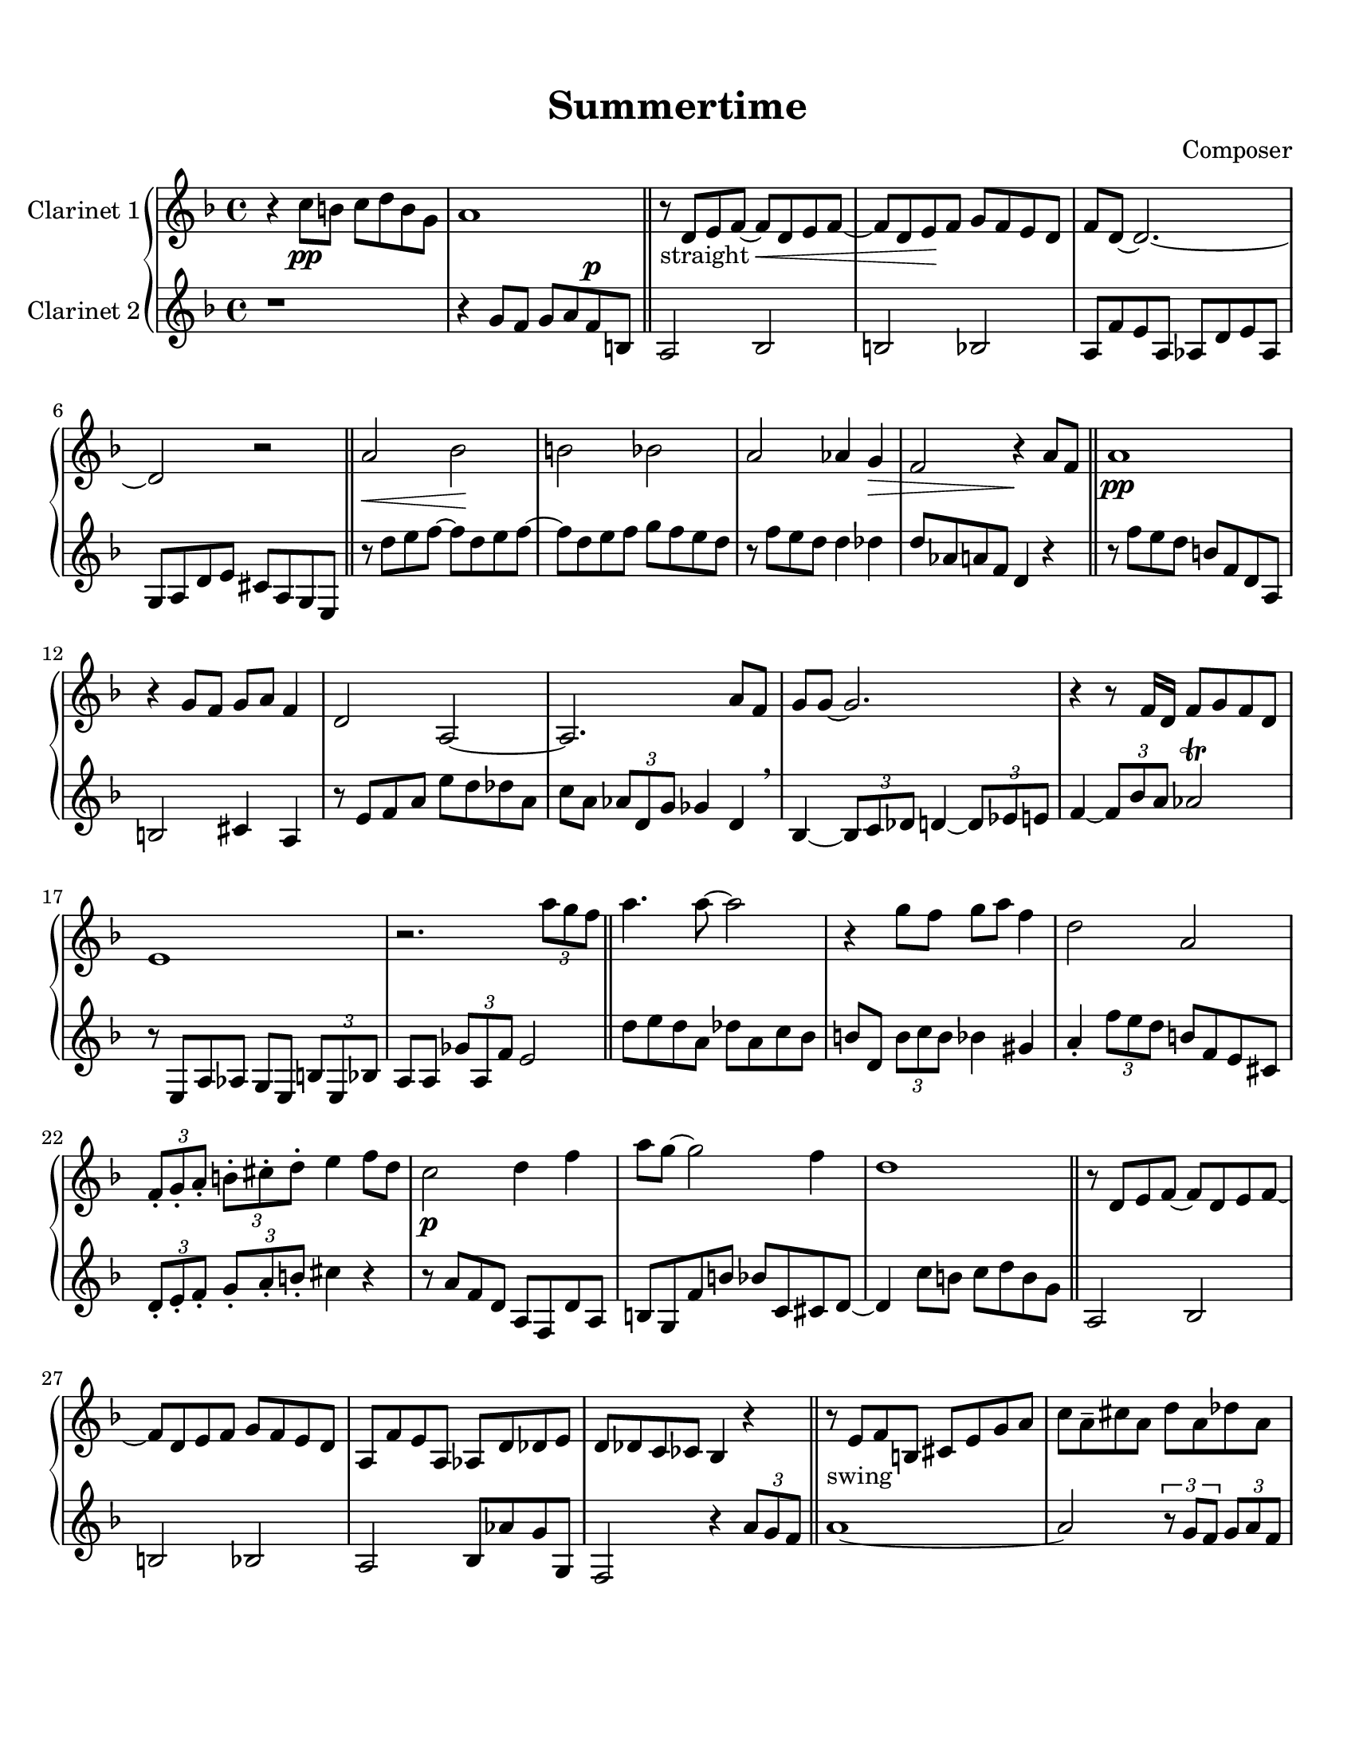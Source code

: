 \header {
  title = "Summertime"
  composer = "Composer"
}

\paper {
  #(set-paper-size "letter")
  top-margin = 0.5\in
  bottom-margin = 1\in  
}

\score {
  \new GrandStaff <<
  \new Staff \with {
    instrumentName = \markup "Clarinet 1"
    }
    {
    %\tempo "Allegro" 4 = 120
    \key f \major

    \relative c'' {
    r4 c8\pp b c d b g
    a1
    \bar "||"
    r8-"straight" d, e f~ f\cr  d e f~
    f d e\! f g f e d
    f d~ d2.~
    d2 r
    \bar "||"
    a'\cr bes\! b bes
    a aes4 g\decr
    f2 r4\! a8 f
    \bar "||"
    a1\pp
    r4 g8 f g a f4
    d2 a~
    a2. a'8 f
    g g~ g2.
    r4 r8 f16 d f8 g f d
    e1
    r2. \tuplet 3/2 {a'8 g f}
    \bar "||"
    a4. a8~ a2
    r4 g8 f g a f4
    d2 a
    \tuplet 3/2 4 {f8-. g-. a-. b!-. cis-. d-.} e4 f8 d
    c2\p d4 f
    a8 g~ g2 f4
    d1
    \bar "||"
    r8 d, e f~ f d e f~
    f d e f g f e d
    a f' e a, aes d des e
    d des c ces bes4 r4
    \bar "||"
    r8-"swing" e f b,!
    cis e g a
    c a-- cis a d a des a
    r4 \tuplet 3/2 {d8 e f} \grace aes16 g8 f e cis
    \tuplet 3/2 4 {d8 a d, aes' d, g} fis2
    r8 d \tuplet 3/2 4 {d'8 des g, des' c g c ces g}
    \tuplet 3/2 {bes g d} b4 \grace b16 a4 \grace a16 aes4
    \tuplet 3/2 4 {r8 e bes' a' e, gis' g! e, bes' b' e, bes'}
    \tuplet 3/2 4 {a8 g f ees cis b! a g f~} f4
    \bar "||"
    \grace d''16 e4 d8 a \tuplet 3/2 4 {cis8 cis, d c'! e, f}
    b!2 \grace {c16 b} bes2
    r8
  }}
  \new Staff \with {
    instrumentName = \markup "Clarinet 2"
    }
    { 
      \key f \major

    \relative c'' {
    r1
    r4
    g8 f g a f^\p b,
    a2 bes2
    b2 bes2
    a8 f' e a, aes d e aes,
    g a d e cis a g e
    r8 d'' e f~ f d e f~
    f d e f g f e d
    r f e d d4 des
    d8 aes a f d4 r
    r8 f' e d b f d a
    b2 cis4 a
    r8 e' f a e' d des a
    c a \tuplet 3/2 {aes d, g} ges4 d \breathe
    bes~ \tuplet 3/2 {bes8 c des} d4~ \tuplet 3/2 {d8 ees e!}
    f4~ \tuplet 3/2 {f8 bes a} aes2 \trill
    r8 e, a aes g e \tuplet 3/2 {b'8 e, bes'}
    a8 a \tuplet 3/2 {ges'8 a, f'} e2
    d'8 e d a des a c bes
    b! d, \tuplet 3/2 {b'8 c b} bes4 gis
    a4-. \tuplet 3/2 {f'8 e d} b!8 f e cis
    \tuplet 3/2 4 {d8-. e-. f-. g-. a-. b!-.} cis4 r
    r8 a f d a f d' a
    b g f' b bes c, cis d~
    d4 c'8 b c d b g
    a,2 bes
    b! bes
    a bes8 aes' g g,
    f2 r4 \tuplet 3/2 {a'8 g f}
    a1~
    a2 \tuplet 3/2 4 {r8 g f g a f}
    d4. a8~ a2~
    a2. \tuplet 3/2 {a'8 aes d,}
    g1
    r4 f8 d f g f d
    e1
    f2
  }}
>>

  \layout {}
  \midi {}
}